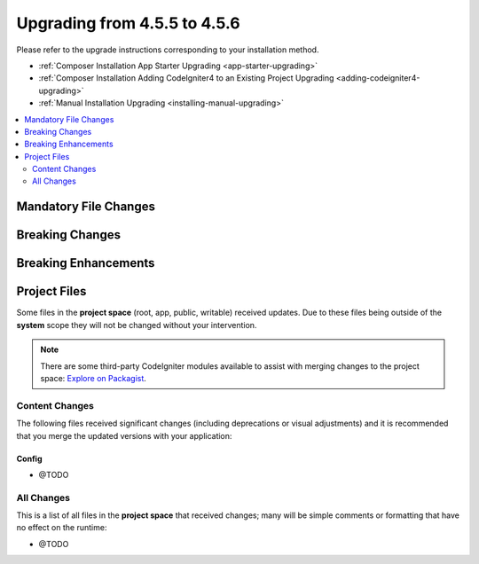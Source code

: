 #############################
Upgrading from 4.5.5 to 4.5.6
#############################

Please refer to the upgrade instructions corresponding to your installation method.

- :ref:`Composer Installation App Starter Upgrading <app-starter-upgrading>`
- :ref:`Composer Installation Adding CodeIgniter4 to an Existing Project Upgrading <adding-codeigniter4-upgrading>`
- :ref:`Manual Installation Upgrading <installing-manual-upgrading>`

.. contents::
    :local:
    :depth: 2

**********************
Mandatory File Changes
**********************

****************
Breaking Changes
****************

*********************
Breaking Enhancements
*********************

*************
Project Files
*************

Some files in the **project space** (root, app, public, writable) received updates. Due to
these files being outside of the **system** scope they will not be changed without your intervention.

.. note:: There are some third-party CodeIgniter modules available to assist
    with merging changes to the project space:
    `Explore on Packagist <https://packagist.org/explore/?query=codeigniter4%20updates>`_.

Content Changes
===============

The following files received significant changes (including deprecations or visual adjustments)
and it is recommended that you merge the updated versions with your application:

Config
------

- @TODO

All Changes
===========

This is a list of all files in the **project space** that received changes;
many will be simple comments or formatting that have no effect on the runtime:

- @TODO
